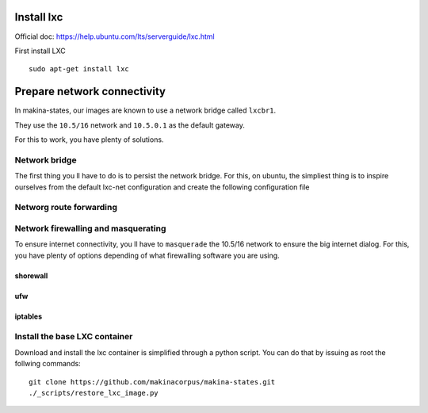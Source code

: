 Install lxc
--------------
Official doc: https://help.ubuntu.com/lts/serverguide/lxc.html

First install LXC
::

 sudo apt-get install lxc


Prepare network connectivity
-------------------------------
In makina-states, our images are known to use a network bridge called
``lxcbr1``.

They use the ``10.5/16`` network and ``10.5.0.1`` as the default gateway.

For this to work, you have plenty of solutions.


Network bridge
~~~~~~~~~~~~~~~
The first thing you ll have to do is to persist the network bridge.
For this, on ubuntu, the simpliest thing is to inspire ourselves from the
default lxc-net configuration and create the following configuration file


Networg route forwarding
~~~~~~~~~~~~~~~~~~~~~~~~~~


Network firewalling and masquerating
~~~~~~~~~~~~~~~~~~~~~~~~~~~~~~~~~~~~~~
To ensure internet connectivity, you ll have to ``masquerade`` the 10.5/16
network to ensure the big internet dialog.
For this, you have plenty of options depending of what firewalling software you
are using.

shorewall
++++++++++

ufw
+++

iptables
+++++++++


Install the base LXC container
~~~~~~~~~~~~~~~~~~~~~~~~~~~~~~~
Download and install the lxc container is simplified through a python script.
You can do that by issuing as root the follwing commands::

    git clone https://github.com/makinacorpus/makina-states.git
    ./_scripts/restore_lxc_image.py



